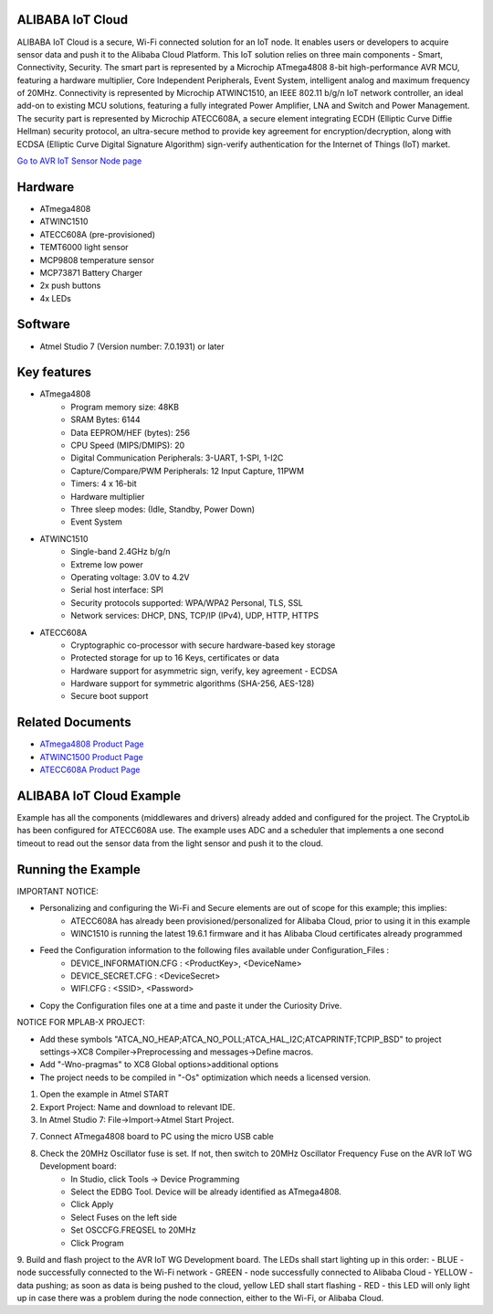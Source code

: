 =================
ALIBABA IoT Cloud
=================
ALIBABA IoT Cloud is a secure, Wi-Fi connected solution for an IoT node. It enables users or developers
to acquire sensor data and push it to the Alibaba Cloud Platform.
This IoT solution relies on three main components - Smart, Connectivity, Security. The smart part is
represented by a Microchip ATmega4808 8-bit high-performance AVR MCU, featuring a hardware multiplier,
Core Independent Peripherals, Event System, intelligent analog and maximum frequency of 20MHz.
Connectivity is represented by Microchip ATWINC1510, an IEEE 802.11 b/g/n IoT network controller,
an ideal add-on to existing MCU solutions, featuring a fully integrated Power Amplifier, LNA and Switch
and Power Management. The security part is represented by Microchip ATECC608A, a secure element integrating 
ECDH (Elliptic Curve Diffie Hellman) security protocol, an ultra-secure method to provide key agreement for
encryption/decryption, along with ECDSA (Elliptic Curve Digital Signature Algorithm) sign-verify authentication
for the Internet of Things (IoT) market.

`Go to AVR IoT Sensor Node page <https://home.console.aliyun.com/new#/>`__

=========
Hardware 
=========
* ATmega4808
* ATWINC1510
* ATECC608A (pre-provisioned)
* TEMT6000 light sensor
* MCP9808 temperature sensor
* MCP73871 Battery Charger
* 2x push buttons
* 4x LEDs

=========
Software 
=========
* Atmel Studio 7 (Version number: 7.0.1931) or later

============
Key features
============
* ATmega4808
	- Program memory size: 48KB
	- SRAM Bytes: 6144
	- Data EEPROM/HEF (bytes): 256
	- CPU Speed (MIPS/DMIPS): 20
	- Digital Communication Peripherals: 3-UART, 1-SPI, 1-I2C
	- Capture/Compare/PWM Peripherals: 12 Input Capture, 11PWM
	- Timers: 4 x 16-bit
	- Hardware multiplier
	- Three sleep modes: (Idle, Standby, Power Down)
 	- Event System
	
* ATWINC1510
	- Single-band 2.4GHz b/g/n
	- Extreme low power
	- Operating voltage: 3.0V to 4.2V
	- Serial host interface: SPI
	- Security protocols supported:  WPA/WPA2 Personal, TLS, SSL
	- Network services:  DHCP, DNS, TCP/IP (IPv4), UDP, HTTP, HTTPS

* ATECC608A
	- Cryptographic co-processor with secure hardware-based key storage
	- Protected storage for up to 16 Keys, certificates or data
	- Hardware support for asymmetric sign, verify, key agreement - ECDSA
	- Hardware support for symmetric algorithms (SHA-256, AES-128)
	- Secure boot support

=================
Related Documents
=================
* `ATmega4808 Product Page <https://www.microchip.com/wwwproducts/en/ATMEGA4808>`__
* `ATWINC1500 Product Page <https://www.microchip.com/wwwproducts/en/ATWINC1500>`__
* `ATECC608A Product Page <https://www.microchip.com/wwwproducts/en/ATECC608A>`__


==========================
ALIBABA IoT Cloud Example 
==========================
Example has all the components (middlewares and drivers) already added and configured for the project. The CryptoLib has been
configured for ATECC608A use. The example uses ADC and a scheduler that implements a one second timeout to read out the
sensor data from the light sensor and push it to the cloud.

===================
Running the Example
===================

IMPORTANT NOTICE:

* Personalizing and configuring the Wi-Fi and Secure elements are out of scope for this example; this implies:
	- ATECC608A has already been provisioned/personalized for Alibaba Cloud, prior to using it in this example
	- WINC1510 is running the latest 19.6.1 firmware and it has Alibaba Cloud certificates already programmed

* Feed the Configuration information to the following files available under Configuration_Files :
	- DEVICE_INFORMATION.CFG : <ProductKey>, <DeviceName>
	- DEVICE_SECRET.CFG		 : <DeviceSecret>
	- WIFI.CFG				 : <SSID>, <Password>
	
* Copy the Configuration files one at a time and paste it under the Curiosity Drive.

NOTICE FOR MPLAB-X PROJECT:

* Add these symbols "ATCA_NO_HEAP;ATCA_NO_POLL;ATCA_HAL_I2C;ATCAPRINTF;TCPIP_BSD" to project settings->XC8 Compiler->Preprocessing and messages->Define macros.
* Add "-Wno-pragmas" to XC8 Global options>additional options
* The project needs to be compiled in "-Os" optimization which needs a licensed version.	
	
1. Open the example in Atmel START

2. Export Project: Name and download to relevant IDE.

3. In Atmel Studio 7: File->Import->Atmel Start Project.

7. Connect ATmega4808 board to PC using the micro USB cable

8. Check the 20MHz Oscillator fuse is set. If not, then switch to 20MHz Oscillator Frequency Fuse on the AVR IoT WG Development board:
	- In Studio, click Tools -> Device Programming
	- Select the EDBG Tool. Device will be already identified as ATmega4808.
	- Click Apply
	- Select Fuses on the left side
	- Set OSCCFG.FREQSEL to 20MHz
	- Click Program

9. Build and flash project to the AVR IoT WG Development board.
The LEDs shall start lighting up in this order:
- BLUE - node successfully connected to the Wi-Fi network
- GREEN - node successfully connected to Alibaba Cloud
- YELLOW - data pushing; as soon as data is being pushed to the cloud, yellow LED shall start flashing
- RED - this LED will only light up in case there was a problem during the node connection, either to the Wi-Fi, or Alibaba Cloud.

